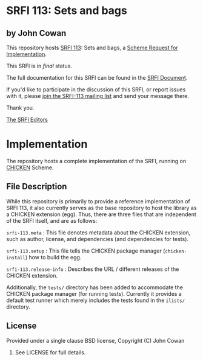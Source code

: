 * SRFI 113: Sets and bags

** by John Cowan

This repository hosts [[http://srfi.schemers.org/srfi-113/][SRFI 113]]: Sets and bags, a [[http://srfi.schemers.org/][Scheme Request for Implementation]].

This SRFI is in /final/ status.

The full documentation for this SRFI can be found in the [[http://srfi.schemers.org/srfi-113/srfi-113.html][SRFI Document]].

If you'd like to participate in the discussion of this SRFI, or report issues with it, please [[http://srfi.schemers.org/srfi-113/][join the SRFI-113 mailing list]] and send your message there.

Thank you.


[[mailto:srfi-editors@srfi.schemers.org][The SRFI Editors]]

* Implementation

The repository hosts a complete implementation of the SRFI, running on
[[http://call-cc.org][CHICKEN]] Scheme.

** File Description

While this repository is primarily to provide a reference
implementation of SRFI 113, it also currently serves as the base
repository to host the library as a CHICKEN extension (egg).  Thus,
there are three files that are independent of the SRFI itself, and are
as follows:

=srfi-113.meta= : This file denotes metadata about the CHICKEN
extension, such as author, license, and dependencies (and dependencies
for tests).

=srfi-113.setup= : This file tells the CHICKEN package manager
(=chicken-install=) how to build the egg.

=srfi-113.release-info= : Describes the URL / different releases of the
CHICKEN extension.

Additionally, the =tests/= directory has been added to accommodate the
CHICKEN package manager (for running tests).  Currently it provides a
default test runner which merely includes the tests found in the
=ilists/= directory.

** License

Provided under a single clause BSD license, Copyright (C) John Cowan
2015.  See LICENSE for full details.
